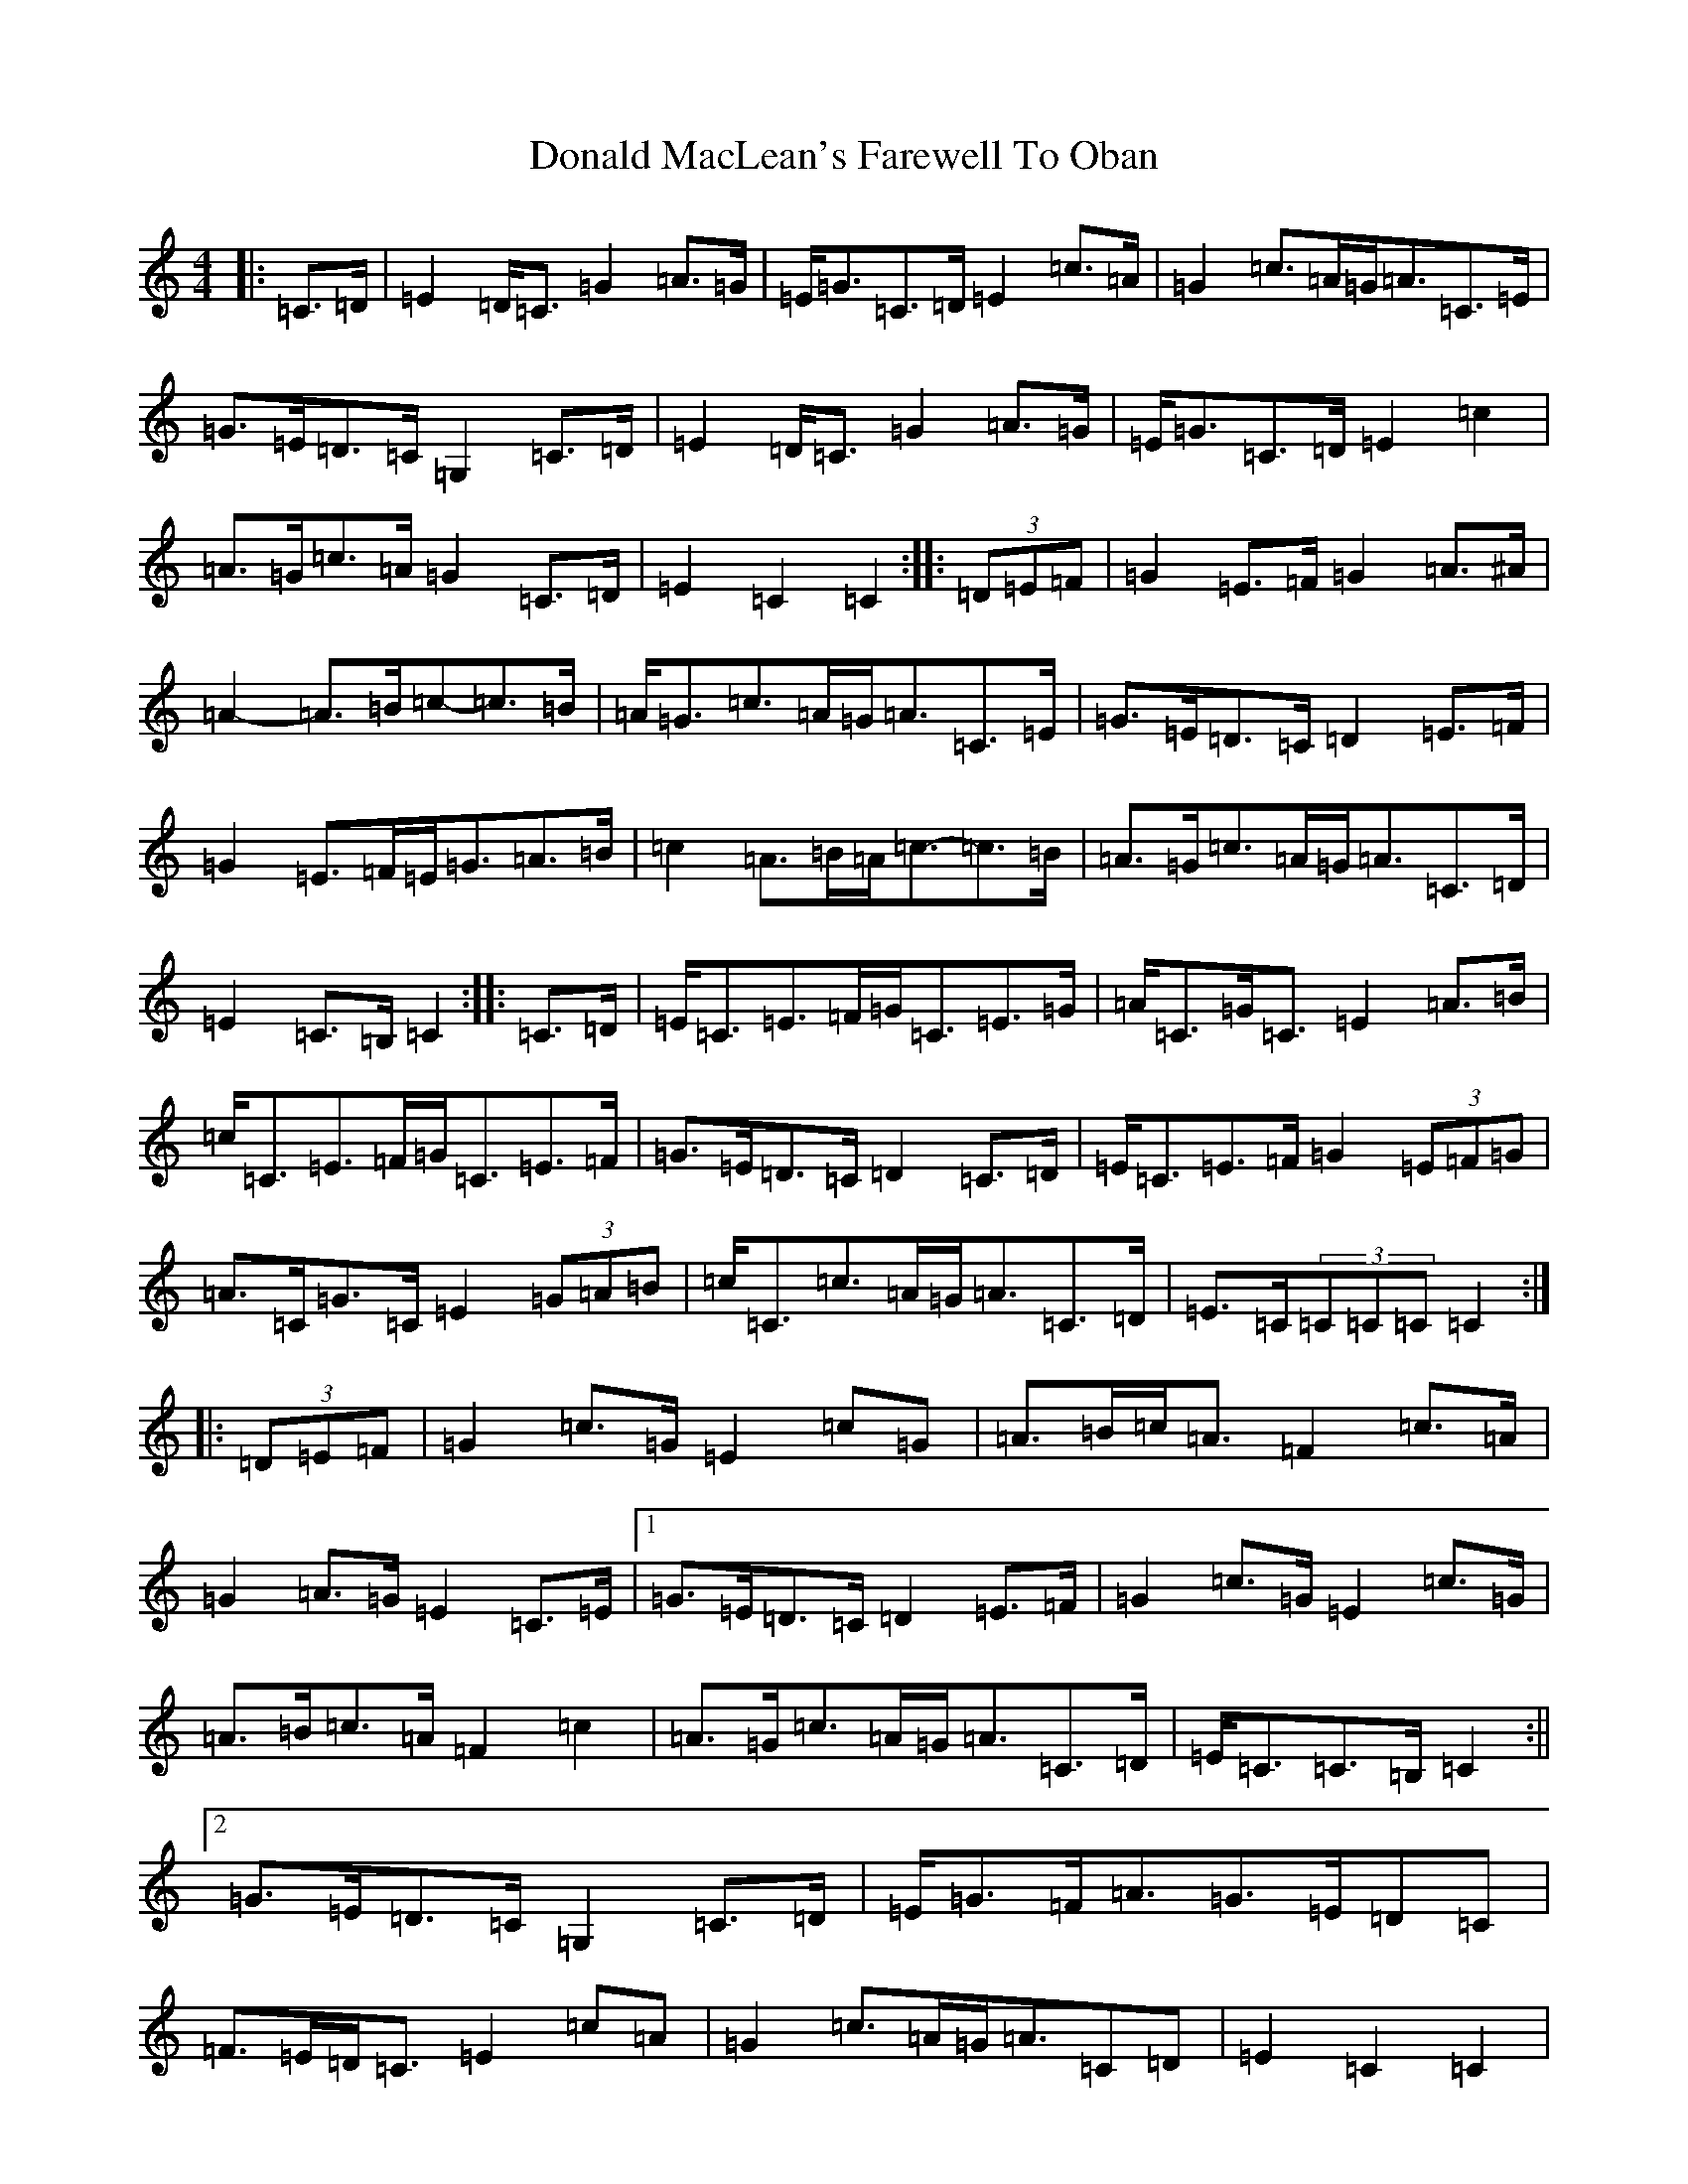 X: 5389
T: Donald MacLean's Farewell To Oban
S: https://thesession.org/tunes/4806#setting4806
R: march
M:4/4
L:1/8
K: C Major
|:=C>=D|=E2=D<=C=G2=A>=G|=E<=G=C>=D=E2=c>=A|=G2=c>=A=G<=A=C>=E|=G>=E=D>=C=G,2=C>=D|=E2=D<=C=G2=A>=G|=E<=G=C>=D=E2=c2|=A>=G=c>=A=G2=C>=D|=E2=C2=C2:||:(3=D=E=F|=G2=E>=F=G2=A>^A|=A2-=A>=B=c-=c>=B|=A<=G=c>=A=G<=A=C>=E|=G>=E=D>=C=D2=E>=F|=G2=E>=F=E<=G=A>=B|=c2=A>=B=A<=c-=c>=B|=A>=G=c>=A=G<=A=C>=D|=E2=C>=B,=C2:||:=C>=D|=E<=C=E>=F=G<=C=E>=G|=A<=C=G<=C=E2=A>=B|=c<=C=E>=F=G<=C=E>=F|=G>=E=D>=C=D2=C>=D|=E<=C=E>=F=G2(3=E=F=G|=A>=C=G>=C=E2(3=G=A=B|=c<=C=c>=A=G<=A=C>=D|=E>=C(3=C=C=C=C2:||:(3=D=E=F|=G2=c>=G=E2=c=G|=A>=B=c<=A=F2=c>=A|=G2=A>=G=E2=C>=E|1=G>=E=D>=C=D2=E>=F|=G2=c>=G=E2=c>=G|=A>=B=c>=A=F2=c2|=A>=G=c>=A=G<=A=C>=D|=E<=C=C>=B,=C2:||2=G>=E=D>=C=G,2=C>=D|=E<=G=F<=A=G>=E=D=C|=F>=E=D<=C=E2=c=A|=G2=c>=A=G<=A=C=D|=E2=C2=C2|